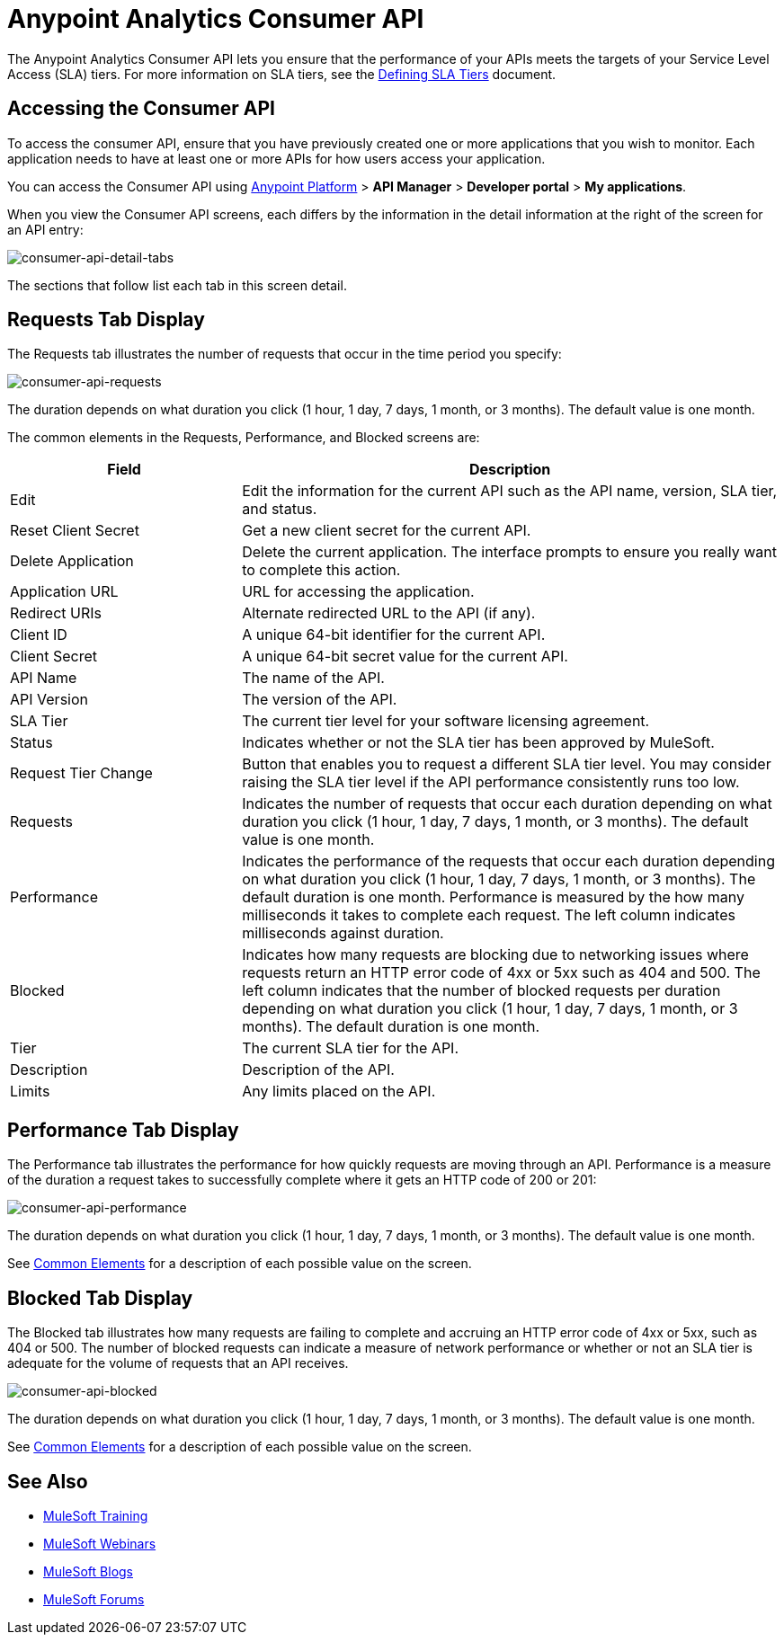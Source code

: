 = Anypoint Analytics Consumer API
:keywords: analytics, consumer api, consumer, api

The Anypoint Analytics Consumer API lets you ensure that the performance of your APIs meets the targets of your Service Level Access (SLA) tiers. For more information on SLA tiers, see the  link:/api-manager/defining-sla-tiers[Defining SLA Tiers] document.

== Accessing the Consumer API

To access the consumer API, ensure that you have previously created one or more applications that you wish to monitor. Each application needs to have at least one or more APIs for how users access your application.

You can access the Consumer API using link:https://anypoint.mulesoft.com/#/signin[Anypoint Platform] > *API Manager* > *Developer portal* > *My applications*.

When you view the Consumer API screens, each differs by the information in the detail information at the right of the screen for an API entry:

image:consumer-api-detail-tabs.png[consumer-api-detail-tabs]


The sections that follow list each tab in this screen detail.

== Requests Tab Display

The Requests tab illustrates the number of requests that occur in the time period you specify:

image:consumer-api-requests.png[consumer-api-requests]

The duration depends on what duration you click (1 hour, 1 day, 7 days, 1 month, or 3 months). The default value is one month.

[[commonelements]]
The common elements in the Requests, Performance, and Blocked screens are:

[cols="30a,70a",options="header"]
|===
|Field |Description
|Edit |Edit the information for the current API such as the API name, version, SLA tier, and status.
|Reset Client Secret |Get a new client secret for the current API.
|Delete Application |Delete the current application. The interface prompts to ensure you really want to
complete this action.
|Application URL |URL for accessing the application.
|Redirect URIs |Alternate redirected URL to the API (if any).
|Client ID |A unique 64-bit identifier for the current API.
|Client Secret |A unique 64-bit secret value for the current API.
|API Name |The name of the API.
|API Version |The version of the API.
|SLA Tier |The current tier level for your software licensing agreement.
|Status |Indicates whether or not the SLA tier has been approved by MuleSoft.
|Request Tier Change |Button that enables you to request a different SLA tier level. You may consider raising the SLA tier level if the API performance consistently runs too low.
|Requests |Indicates the number of requests that occur each duration depending on what duration you click (1 hour, 1 day, 7 days, 1 month, or 3 months). The default value is one month.
|Performance |Indicates the performance of the requests that occur each duration depending on what duration you click (1 hour, 1 day, 7 days, 1 month, or 3 months). The default duration is one month. Performance is measured by the how many milliseconds it takes to complete each request. The left column indicates milliseconds against duration.
|Blocked |Indicates how many requests are blocking due to networking issues where requests return an HTTP error code of 4xx or 5xx such as 404 and 500. The left column indicates that the number of blocked requests per duration depending on what duration you click (1 hour, 1 day, 7 days, 1 month, or 3 months). The default duration is one month.
|Tier |The current SLA tier for the API.
|Description |Description of the API.
|Limits |Any limits placed on the API.
|===

== Performance Tab Display

The Performance tab illustrates the performance for how quickly requests are moving through an API. Performance is a measure of the duration a request takes to successfully complete where it gets an HTTP code of 200 or 201:

image:consumer-api-performance.png[consumer-api-performance]

The duration depends on what duration you click (1 hour, 1 day, 7 days, 1 month, or 3 months). The default value is one month.

See xref:commonelements[Common Elements] for a description of each possible value on the screen.

== Blocked Tab Display

The Blocked tab illustrates how many requests are failing to complete and accruing an HTTP error code of 4xx or 5xx, such as 404 or 500. The number of blocked requests can indicate a measure of network performance or whether or not an SLA tier is adequate for the volume of requests that an API receives.

image:consumer-api-blocked.png[consumer-api-blocked]

The duration depends on what duration you click (1 hour, 1 day, 7 days, 1 month, or 3 months). The default value is one month.

See xref:commonelements[Common Elements] for a description of each possible value on the screen.

== See Also

* link:http://training.mulesoft.com[MuleSoft Training]
* link:https://www.mulesoft.com/webinars[MuleSoft Webinars]
* link:http://blogs.mulesoft.com[MuleSoft Blogs]
* link:http://forums.mulesoft.com[MuleSoft Forums]
